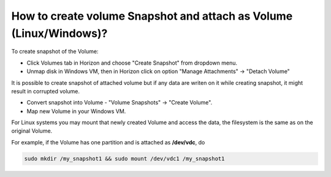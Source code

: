 How to create volume Snapshot and attach as Volume (Linux/Windows)?
===================================================================

To create snapshot of the Volume:

•    Click Volumes tab in Horizon and choose "Create Snapshot" from dropdown menu.

•    Unmap disk in Windows VM, then in  Horizon click on option "Manage Attachments" -> "Detach Volume"


It is possible to create snapshot of attached volume but if any data are writen on it while creating snapshot, it might result in corrupted volume.

•    Convert snapshot into Volume - "Volume Snapshots" -> "Create Volume".

•    Map new Volume in your Windows VM.


For Linux systems you may mount that newly created Volume and access the data, the filesystem is the same as on the original Volume.

For example, if the Volume has one partition and is attached as **/dev/vdc**, do 

.. code::

   sudo mkdir /my_snapshot1 && sudo mount /dev/vdc1 /my_snapshot1
